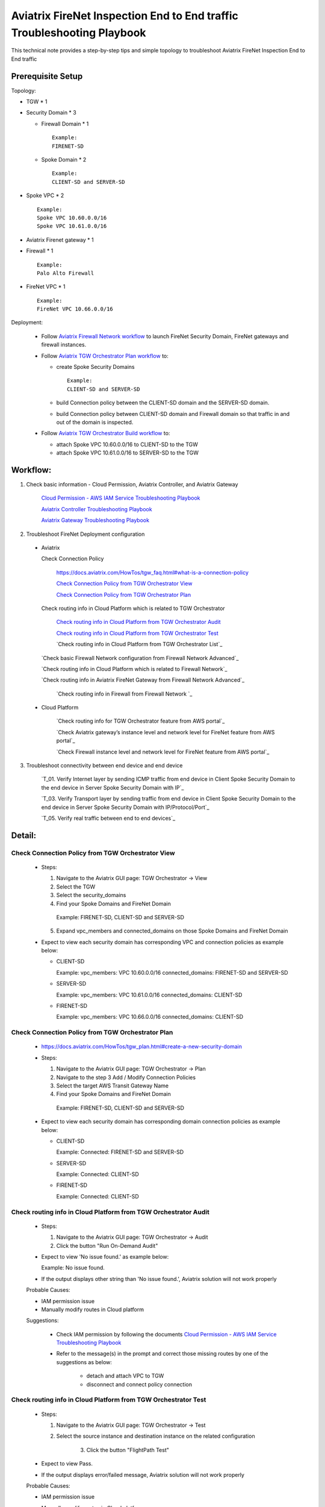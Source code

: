 .. meta::
   :description: 
   :keywords: 

=========================================================================================
Aviatrix FireNet Inspection End to End traffic Troubleshooting Playbook
=========================================================================================

This technical note provides a step-by-step tips and simple topology to troubleshoot Aviatrix FireNet Inspection End to End traffic

Prerequisite Setup
------------------

Topology:

* TGW * 1

* Security Domain * 3

  * Firewall Domain * 1
  
    ::
      
      Example:
      FIRENET-SD
  
  * Spoke Domain * 2
  
    ::
      
      Example:
      CLIENT-SD and SERVER-SD

* Spoke VPC * 2

  ::
    
    Example:
    Spoke VPC 10.60.0.0/16
    Spoke VPC 10.61.0.0/16

* Aviatrix Firenet gateway * 1

* Firewall * 1

  ::
  
    Example:
    Palo Alto Firewall

* FireNet VPC * 1

  ::
  
    Example:
    FireNet VPC 10.66.0.0/16

Deployment:

  * Follow `Aviatrix Firewall Network workflow <https://docs.aviatrix.com/HowTos/firewall_network_workflow.html>`_ to launch FireNet Security Domain, FireNet gateways and firewall instances.

  * Follow `Aviatrix TGW Orchestrator Plan workflow <https://docs.aviatrix.com/HowTos/tgw_plan.html>`_ to:
  
    * create Spoke Security Domains
    
      ::
      
        Example:
        CLIENT-SD and SERVER-SD
    
    * build Connection policy between the CLIENT-SD domain and the SERVER-SD domain. 
	  
    * build Connection policy between CLIENT-SD domain and Firewall domain so that traffic in and out of the domain is inspected. 
    
  * Follow `Aviatrix TGW Orchestrator Build workflow <https://docs.aviatrix.com/HowTos/tgw_build.html>`_ to:
    
    * attach Spoke VPC 10.60.0.0/16 to CLIENT-SD to the TGW

    * attach Spoke VPC 10.61.0.0/16 to SERVER-SD  to the TGW


Workflow:
---------

1. Check basic information - Cloud Permission, Aviatrix Controller, and Aviatrix Gateway

      `Cloud Permission - AWS IAM Service Troubleshooting Playbook <https://github.com/brycewang03/Docs/blob/troubleshooting_playbook/HowTos/troubleshooting_playbook_aws_iam_service.rst>`_
   
      `Aviatrix Controller Troubleshooting Playbook <https://github.com/brycewang03/Docs/blob/troubleshooting_playbook/HowTos/troubleshooting_playbook_aviatrix_controller.rst>`_
      
      `Aviatrix Gateway Troubleshooting Playbook <https://github.com/brycewang03/Docs/blob/troubleshooting_playbook/HowTos/troubleshooting_playbook_aviatrix_gateway.rst>`_
    
2. Troubleshoot FireNet Deployment configuration

  * Aviatrix
  
    Check Connection Policy
    
      https://docs.aviatrix.com/HowTos/tgw_faq.html#what-is-a-connection-policy
  
      `Check Connection Policy from TGW Orchestrator View`_
      
      `Check Connection Policy from TGW Orchestrator Plan`_
      
    Check routing info in Cloud Platform which is related to TGW Orchestrator
      
      `Check routing info in Cloud Platform from TGW Orchestrator Audit`_
      
      `Check routing info in Cloud Platform from TGW Orchestrator Test`_
      
      `Check routing info in Cloud Platform from TGW Orchestrator List`_
      
    `Check basic Firewall Network configuration from Firewall Network Advanced`_
     
    `Check routing info in Cloud Platform which is related to Firewall Network`_
   
    `Check routing info in Aviatrix FireNet Gateway from Firewall Network Advanced`_
      
  	`Check routing info in Firewall from Firewall Network `_

  * Cloud Platform
	
		`Check routing info for TGW Orchestrator feature from AWS portal`_
      
		`Check Aviatrix gateway’s instance level and network level for FireNet feature from AWS portal`_
			
		`Check Firewall instance level and network level for FireNet feature from AWS portal`_
            
3. Troubleshoot connectivity between end device and end device

	`T_01. Verify Internet layer by sending ICMP traffic from end device in Client Spoke Security Domain to the end device in Server Spoke Security Domain with IP`_

	`T_03. Verify Transport layer by sending traffic from end device in Client Spoke Security Domain to the end device in Server Spoke Security Domain with IP/Protocol/Port`_

	`T_05. Verify real traffic between end to end devices`_
   
Detail:
-------

Check Connection Policy from TGW Orchestrator View
~~~~~~~~~~~~~~~~~~~~~~~~~~~~~~~~~~~~~~~~~~~~~~~~~~

  * Steps:

    1. Navigate to the Aviatrix GUI page: TGW Orchestrator -> View

    2. Select the TGW

    3. Select the security_domains

    4. Find your Spoke Domains and FireNet Domain

      ::

      Example:
      FIRENET-SD, CLIENT-SD and SERVER-SD

    5. Expand vpc_members and connected_domains on those Spoke Domains and FireNet Domain

  * Expect to view each security domain has corresponding VPC and connection policies as example below:

    * CLIENT-SD

      ::

      Example:
      vpc_members: VPC 10.60.0.0/16
      connected_domains: FIRENET-SD and SERVER-SD

    * SERVER-SD

      ::

      Example:
      vpc_members: VPC 10.61.0.0/16
      connected_domains: CLIENT-SD

    * FIRENET-SD

      ::

      Example:
      vpc_members: VPC 10.66.0.0/16
      connected_domains: CLIENT-SD
        
Check Connection Policy from TGW Orchestrator Plan
~~~~~~~~~~~~~~~~~~~~~~~~~~~~~~~~~~~~~~~~~~~~~~~~~~
   
  * https://docs.aviatrix.com/HowTos/tgw_plan.html#create-a-new-security-domain
      
  * Steps:
  
    1. Navigate to the Aviatrix GUI page: TGW Orchestrator -> Plan

    2. Navigate to the step 3 Add / Modify Connection Policies

    3. Select the target AWS Transit Gateway Name

    4. Find your Spoke Domains and FireNet Domain

      ::

      Example:
      FIRENET-SD, CLIENT-SD and SERVER-SD
         
  * Expect to view each security domain has corresponding domain connection policies as example below:

    * CLIENT-SD

      ::

      Example:
      Connected: FIRENET-SD and SERVER-SD

    * SERVER-SD

      ::

      Example:
      Connected: CLIENT-SD

    * FIRENET-SD

      ::

      Example:
      Connected: CLIENT-SD

Check routing info in Cloud Platform from TGW Orchestrator Audit
~~~~~~~~~~~~~~~~~~~~~~~~~~~~~~~~~~~~~~~~~~~~~~~~~~~~~~~~~~~~~~~~

  * Steps:
  
    1. Navigate to the Aviatrix GUI page: TGW Orchestrator -> Audit

    2. Click the button "Run On-Demand Audit"
    
  * Expect to view 'No issue found.' as example below:
  
    ::

    Example:
    No issue found.
  
  * If the output displays other string than 'No issue found.', Aviatrix solution will not work properly

  Probable Causes:

  * IAM permission issue 
  
  * Manually modify routes in Cloud platform 
  

  Suggestions:

	* Check IAM permission by following the documents `Cloud Permission - AWS IAM Service Troubleshooting Playbook <https://github.com/brycewang03/Docs/blob/troubleshooting_playbook/HowTos/troubleshooting_playbook_aws_iam_service.rst>`_
	
	* Refer to the message(s) in the prompt and correct those missing routes by one of the suggestions as below:
	
		* detach and attach VPC to TGW
		
		* disconnect and connect policy connection
		
Check routing info in Cloud Platform from TGW Orchestrator Test
~~~~~~~~~~~~~~~~~~~~~~~~~~~~~~~~~~~~~~~~~~~~~~~~~~~~~~~~~~~~~~~

  * Steps:
  
    1. Navigate to the Aviatrix GUI page: TGW Orchestrator -> Test

    2. Select the source instance and destination instance on the related configuration
		
		3. Click the button "FlightPath Test"
    
  * Expect to view Pass.
    
  * If the output displays error/failed message, Aviatrix solution will not work properly

  Probable Causes:

  * IAM permission issue 
  
  * Manually modify routes in Cloud platform 
	
	* Either Security group or ACL is not configured properly
  
  Suggestions:

	* Check IAM permission by following the documents `Cloud Permission - AWS IAM Service Troubleshooting Playbook <https://github.com/brycewang03/Docs/blob/troubleshooting_playbook/HowTos/troubleshooting_playbook_aws_iam_service.rst>`_
	
	* Refer to the message(s) in the prompt and correct those missing routes by one of the suggestions as below:
	
		* detach and attach VPC to TGW
		
		* disconnect and connect policy connection
		
	* Correct the security group and ACL to allow traffic on both source and destination instances.
